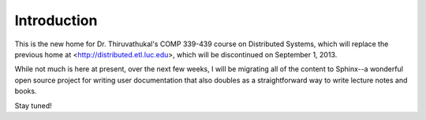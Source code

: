 Introduction
================

This is the new home for Dr. Thiruvathukal's COMP 339-439 course on 
Distributed Systems, which will replace the previous home at 
<http://distributed.etl.luc.edu>, which will be discontinued on September 1,
2013.

While not much is here at present, over the next few weeks, I will be 
migrating all of the content to Sphinx--a wonderful open source project
for writing user documentation that also doubles as a straightforward way
to write lecture notes and books. 

Stay tuned!
